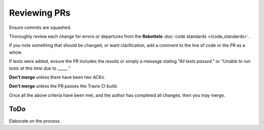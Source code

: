 

Reviewing PRs
=============

Ensure commits are squashed.

Thoroughly review each change for errors or departures from the **Robottelo**
:doc:`code standards </code_standards>`.

If you note something that should be changed, or want clarification, add a
comment to the line of code or the PR as a whole.

If tests were added, ensure the PR includes the results or simply a message
stating *"All tests passed."* or *"Unable to run tests at this time due to
_____."*

**Don't merge** unless there have been two ACKs.

**Don't merge** unless the PR passes the Travis CI build.

Once all the above criteria have been met, and the author has completed all
changes, then you may merge.


ToDo
----
Elaborate on the process.
